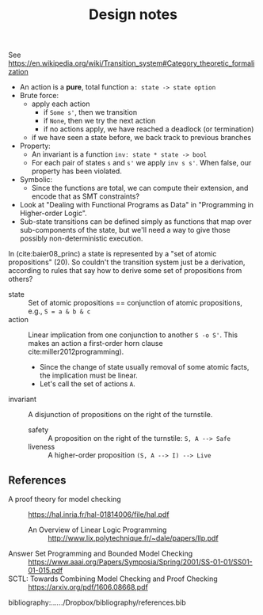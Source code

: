 #+TITLE: Design notes

See https://en.wikipedia.org/wiki/Transition_system#Category_theoretic_formalization

- An action is a *pure*, total function =a: state -> state option=
- Brute force:
  + apply each action
    - if =Some s'=, then we transition
    - if =None=, then we try the next action
    - if no actions apply, we have reached a deadlock (or termination)
  + if we have seen a state before, we back track to previous branches
- Property:
  + An invariant is a function =inv: state * state -> bool=
  + For each pair of states =s= and =s'= we apply =inv s s'=. When false, our
    property has been violated.
- Symbolic:
  - Since the functions are total, we can compute their extension, and encode
    that as SMT constraints?
- Look at "Dealing with Functional Programs as Data" in "Programming in
  Higher-order Logic".
- Sub-state transitions can be defined simply as functions that map over
  sub-components of the state, but we'll need a way to give those possibly
  non-deterministic execution.

In (cite:baier08_princ) a state is represented by a "set of atomic
propositions" (20). So couldn't the transition system just be a derivation,
according to rules that say how to derive some set of propositions from others?

- state :: Set of atomic propositions == conjunction of atomic propositions,
  e.g., =S = a & b & c=
- action :: Linear implication from one conjunction to another =S -o S'=. This makes
  an action a first-order horn clause cite:miller2012programming).
  - Since the change of state usually removal of some atomic facts, the
    implication must be linear.
  - Let's call the set of actions =A=.
- invariant :: A disjunction of propositions on the right of the turnstile.
  - safety :: A proposition on the right of the turnstile: =S, A --> Safe=
  - liveness :: A higher-order  proposition =(S, A --> I) --> Live=

** References

- A proof theory for model checking :: https://hal.inria.fr/hal-01814006/file/hal.pdf
  + An Overview of Linear Logic Programming :: http://www.lix.polytechnique.fr/~dale/papers/llp.pdf
- Answer Set Programming and Bounded Model Checking :: https://www.aaai.org/Papers/Symposia/Spring/2001/SS-01-01/SS01-01-015.pdf
- SCTL: Towards Combining Model Checking and Proof Checking :: https://arxiv.org/pdf/1606.08668.pdf

bibliography:../../../Dropbox/bibliography/references.bib
